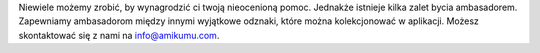 Niewiele możemy zrobić, by wynagrodzić ci twoją nieocenioną pomoc. Jednakże istnieje kilka zalet bycia ambasadorem. Zapewniamy ambasadorom między innymi wyjątkowe odznaki, które można kolekcjonować w aplikacji. Możesz skontaktować się z nami na `info@amikumu.com <mailto:info@amikumu.com>`_.

